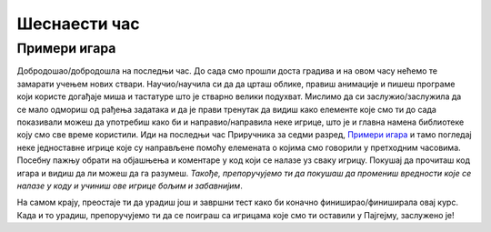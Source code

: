 Шеснаести час
=============

Примери игара
-------------

Добродошао/добродошла на последњи час. До сада смо прошли доста градива и на овом часу нећемо те замарати учењем нових ствари. Научио/научила си да да црташ облике, правиш анимације и пишеш програме који користе догађаје миша и тастатуре што је стварно велики подухват. Мислимо да си заслужио/заслужила да се мало одмориш од рађења задатака и да је прави тренутак да видиш како елементе које смо ти до сада показивали можеш да употребиш како би и направио/направила неке игрице, што је и главна намена библиотеке коју смо све време користили. Иди на последњи час Приручника за седми разред, `Примери игара <https://petlja.org/biblioteka/r/lekcije/pygame-prirucnik/igre-toctree>`__ и тамо погледај неке једноставне игрице које су направљене помоћу елемената о којима смо говорили у претходним часовима. Посебну пажњу обрати на објашњења и коментаре у код који се налазе уз сваку игрицу. Покушај да прочиташ код игара и видиш да ли можеш да га разумеш. *Такође, препоручујемо ти да покушаш да промениш вредности које се налазе у коду и учиниш ове игрице бољим и забавнијим*.

На самом крају, преостаје ти да урадиш још и завршни тест како би коначно финиширао/финиширала овај курс. Када и то урадиш, препоручујемо ти да се поиграш са игрицама које смо ти оставили у Пајгејму, заслужено је!
